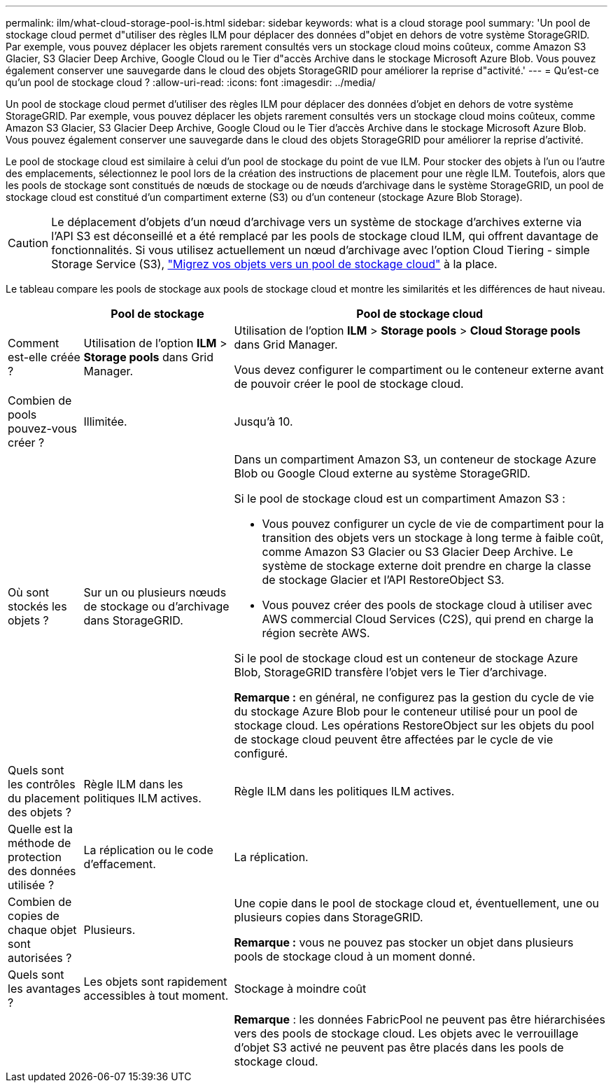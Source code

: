 ---
permalink: ilm/what-cloud-storage-pool-is.html 
sidebar: sidebar 
keywords: what is a cloud storage pool 
summary: 'Un pool de stockage cloud permet d"utiliser des règles ILM pour déplacer des données d"objet en dehors de votre système StorageGRID. Par exemple, vous pouvez déplacer les objets rarement consultés vers un stockage cloud moins coûteux, comme Amazon S3 Glacier, S3 Glacier Deep Archive, Google Cloud ou le Tier d"accès Archive dans le stockage Microsoft Azure Blob. Vous pouvez également conserver une sauvegarde dans le cloud des objets StorageGRID pour améliorer la reprise d"activité.' 
---
= Qu'est-ce qu'un pool de stockage cloud ?
:allow-uri-read: 
:icons: font
:imagesdir: ../media/


[role="lead"]
Un pool de stockage cloud permet d'utiliser des règles ILM pour déplacer des données d'objet en dehors de votre système StorageGRID. Par exemple, vous pouvez déplacer les objets rarement consultés vers un stockage cloud moins coûteux, comme Amazon S3 Glacier, S3 Glacier Deep Archive, Google Cloud ou le Tier d'accès Archive dans le stockage Microsoft Azure Blob. Vous pouvez également conserver une sauvegarde dans le cloud des objets StorageGRID pour améliorer la reprise d'activité.

Le pool de stockage cloud est similaire à celui d'un pool de stockage du point de vue ILM. Pour stocker des objets à l'un ou l'autre des emplacements, sélectionnez le pool lors de la création des instructions de placement pour une règle ILM. Toutefois, alors que les pools de stockage sont constitués de nœuds de stockage ou de nœuds d'archivage dans le système StorageGRID, un pool de stockage cloud est constitué d'un compartiment externe (S3) ou d'un conteneur (stockage Azure Blob Storage).

[CAUTION]
====
Le déplacement d'objets d'un nœud d'archivage vers un système de stockage d'archives externe via l'API S3 est déconseillé et a été remplacé par les pools de stockage cloud ILM, qui offrent davantage de fonctionnalités. Si vous utilisez actuellement un nœud d'archivage avec l'option Cloud Tiering - simple Storage Service (S3), link:../admin/migrating-objects-from-cloud-tiering-s3-to-cloud-storage-pool.html["Migrez vos objets vers un pool de stockage cloud"] à la place.

====
Le tableau compare les pools de stockage aux pools de stockage cloud et montre les similarités et les différences de haut niveau.

[cols="1a,2a,5a"]
|===
|  | Pool de stockage | Pool de stockage cloud 


 a| 
Comment est-elle créée ?
 a| 
Utilisation de l'option *ILM* > *Storage pools* dans Grid Manager.
 a| 
Utilisation de l'option *ILM* > *Storage pools* > *Cloud Storage pools* dans Grid Manager.

Vous devez configurer le compartiment ou le conteneur externe avant de pouvoir créer le pool de stockage cloud.



 a| 
Combien de pools pouvez-vous créer ?
 a| 
Illimitée.
 a| 
Jusqu'à 10.



 a| 
Où sont stockés les objets ?
 a| 
Sur un ou plusieurs nœuds de stockage ou d'archivage dans StorageGRID.
 a| 
Dans un compartiment Amazon S3, un conteneur de stockage Azure Blob ou Google Cloud externe au système StorageGRID.

Si le pool de stockage cloud est un compartiment Amazon S3 :

* Vous pouvez configurer un cycle de vie de compartiment pour la transition des objets vers un stockage à long terme à faible coût, comme Amazon S3 Glacier ou S3 Glacier Deep Archive. Le système de stockage externe doit prendre en charge la classe de stockage Glacier et l'API RestoreObject S3.
* Vous pouvez créer des pools de stockage cloud à utiliser avec AWS commercial Cloud Services (C2S), qui prend en charge la région secrète AWS.


Si le pool de stockage cloud est un conteneur de stockage Azure Blob, StorageGRID transfère l'objet vers le Tier d'archivage.

*Remarque :* en général, ne configurez pas la gestion du cycle de vie du stockage Azure Blob pour le conteneur utilisé pour un pool de stockage cloud. Les opérations RestoreObject sur les objets du pool de stockage cloud peuvent être affectées par le cycle de vie configuré.



 a| 
Quels sont les contrôles du placement des objets ?
 a| 
Règle ILM dans les politiques ILM actives.
 a| 
Règle ILM dans les politiques ILM actives.



 a| 
Quelle est la méthode de protection des données utilisée ?
 a| 
La réplication ou le code d'effacement.
 a| 
La réplication.



 a| 
Combien de copies de chaque objet sont autorisées ?
 a| 
Plusieurs.
 a| 
Une copie dans le pool de stockage cloud et, éventuellement, une ou plusieurs copies dans StorageGRID.

*Remarque :* vous ne pouvez pas stocker un objet dans plusieurs pools de stockage cloud à un moment donné.



 a| 
Quels sont les avantages ?
 a| 
Les objets sont rapidement accessibles à tout moment.
 a| 
Stockage à moindre coût



 a| 
 a| 
 a| 
*Remarque* : les données FabricPool ne peuvent pas être hiérarchisées vers des pools de stockage cloud. Les objets avec le verrouillage d'objet S3 activé ne peuvent pas être placés dans les pools de stockage cloud.

|===